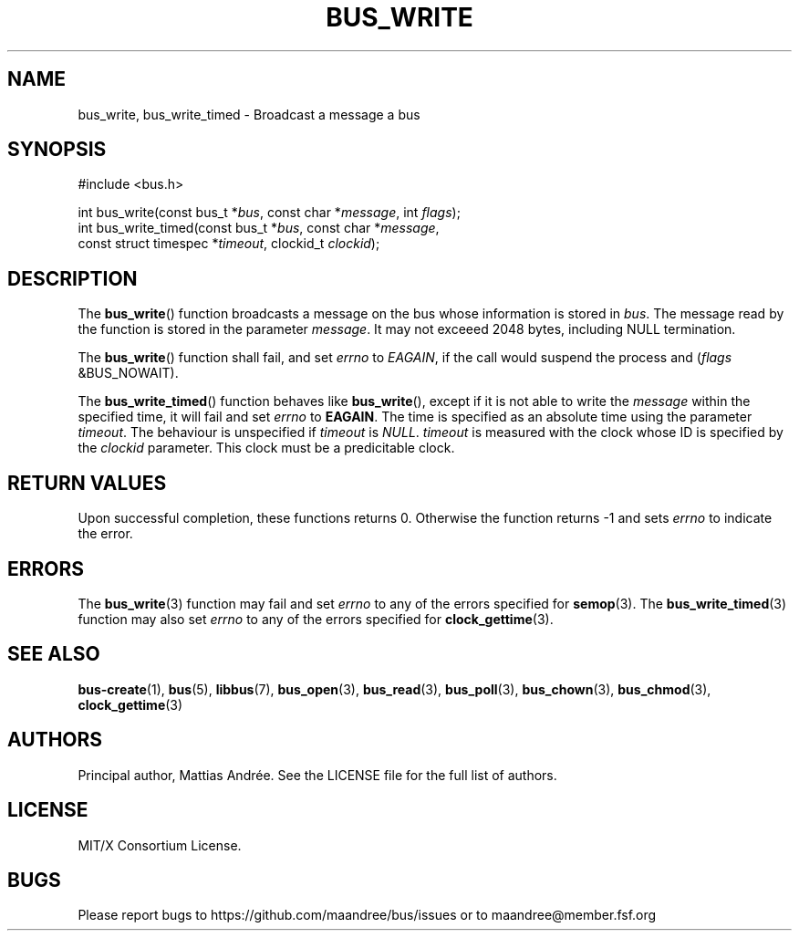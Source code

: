 .TH BUS_WRITE 3 BUS-%VERSION%
.SH NAME
bus_write, bus_write_timed - Broadcast a message a bus
.SH SYNOPSIS
.LP
.nf
#include <bus.h>
.P
int bus_write(const bus_t *\fIbus\fP, const char *\fImessage\fP, int \fIflags\fP);
int bus_write_timed(const bus_t *\fIbus\fP, const char *\fImessage\fP,
                    const struct timespec *\fItimeout\fP, clockid_t \fIclockid\fP);
.fi
.SH DESCRIPTION
The
.BR bus_write ()
function broadcasts a message on the bus whose information is stored in
\fIbus\fP.  The message read by the function is stored in the parameter
\fImessage\fP.  It may not exceeed 2048 bytes, including NULL termination.
.PP
The
.BR bus_write ()
function shall fail, and set \fIerrno\fP to \fIEAGAIN\fP, if the call
would suspend the process and (\fIflags\fP &BUS_NOWAIT).
.PP
The
.BR bus_write_timed ()
function behaves like
.BR bus_write (),
except if it is not able to write the \fImessage\fP within the specified
time, it will fail and set \fIerrno\fP to \fBEAGAIN\fP.  The time is
specified as an absolute time using the parameter \fItimeout\fP.  The
behaviour is unspecified if \fItimeout\fP is \fINULL\fP. \fItimeout\fP
is measured with the clock whose ID is specified by the \fIclockid\fP
parameter.  This clock must be a predicitable clock.
.SH RETURN VALUES
Upon successful completion, these functions returns 0.  Otherwise the
function returns -1 and sets \fIerrno\fP to indicate the error.
.SH ERRORS
The
.BR bus_write (3)
function may fail and set \fIerrno\fP to any of the errors specified for
.BR semop (3).
The
.BR bus_write_timed (3)
function may also set \fIerrno\fP to any of the errors specified for
.BR clock_gettime (3).
.SH SEE ALSO
.BR bus-create (1),
.BR bus (5),
.BR libbus (7),
.BR bus_open (3),
.BR bus_read (3),
.BR bus_poll (3),
.BR bus_chown (3),
.BR bus_chmod (3),
.BR clock_gettime (3)
.SH AUTHORS
Principal author, Mattias Andrée.  See the LICENSE file for the full
list of authors.
.SH LICENSE
MIT/X Consortium License.
.SH BUGS
Please report bugs to https://github.com/maandree/bus/issues or to
maandree@member.fsf.org
